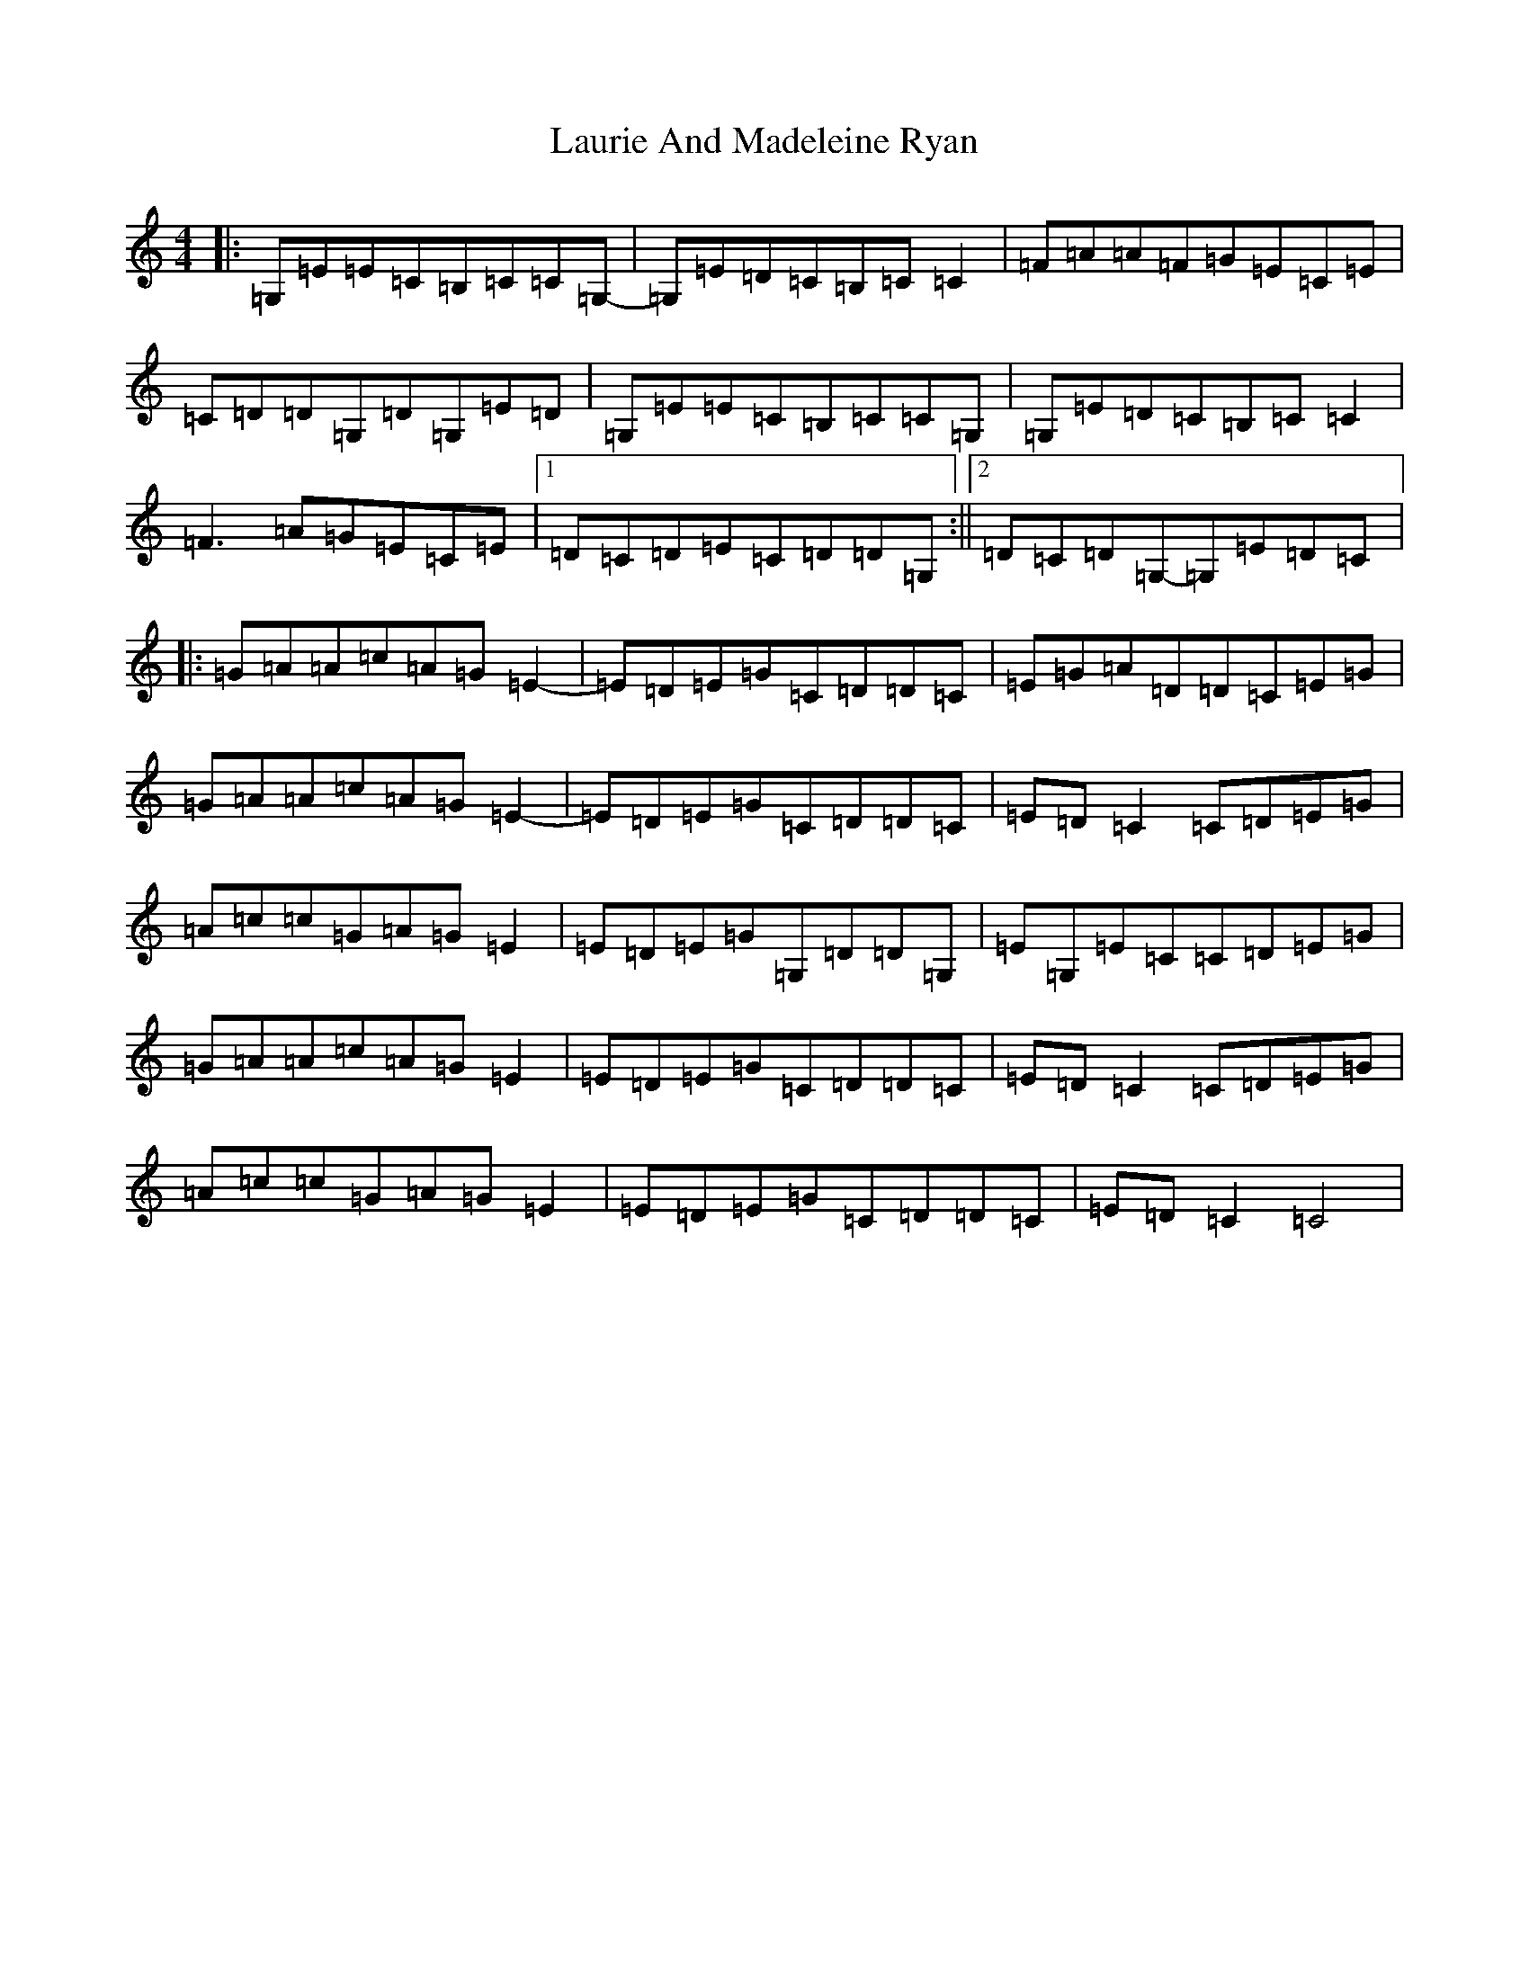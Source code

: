 X: 12217
T: Laurie And Madeleine Ryan
S: https://thesession.org/tunes/13495#setting23831
R: reel
M:4/4
L:1/8
K: C Major
|:=G,=E=E=C=B,=C=C=G,-|=G,=E=D=C=B,=C=C2|=F=A=A=F=G=E=C=E|=C=D=D=G,=D=G,=E=D|=G,=E=E=C=B,=C=C=G,|=G,=E=D=C=B,=C=C2|=F3=A=G=E=C=E|1=D=C=D=E=C=D=D=G,:||2=D=C=D=G,-=G,=E=D=C|:=G=A=A=c=A=G=E2-|=E=D=E=G=C=D=D=C|=E=G=A=D=D=C=E=G|=G=A=A=c=A=G=E2-|=E=D=E=G=C=D=D=C|=E=D=C2=C=D=E=G|=A=c=c=G=A=G=E2|=E=D=E=G=G,=D=D=G,|=E=G,=E=C=C=D=E=G|=G=A=A=c=A=G=E2|=E=D=E=G=C=D=D=C|=E=D=C2=C=D=E=G|=A=c=c=G=A=G=E2|=E=D=E=G=C=D=D=C|=E=D=C2=C4|